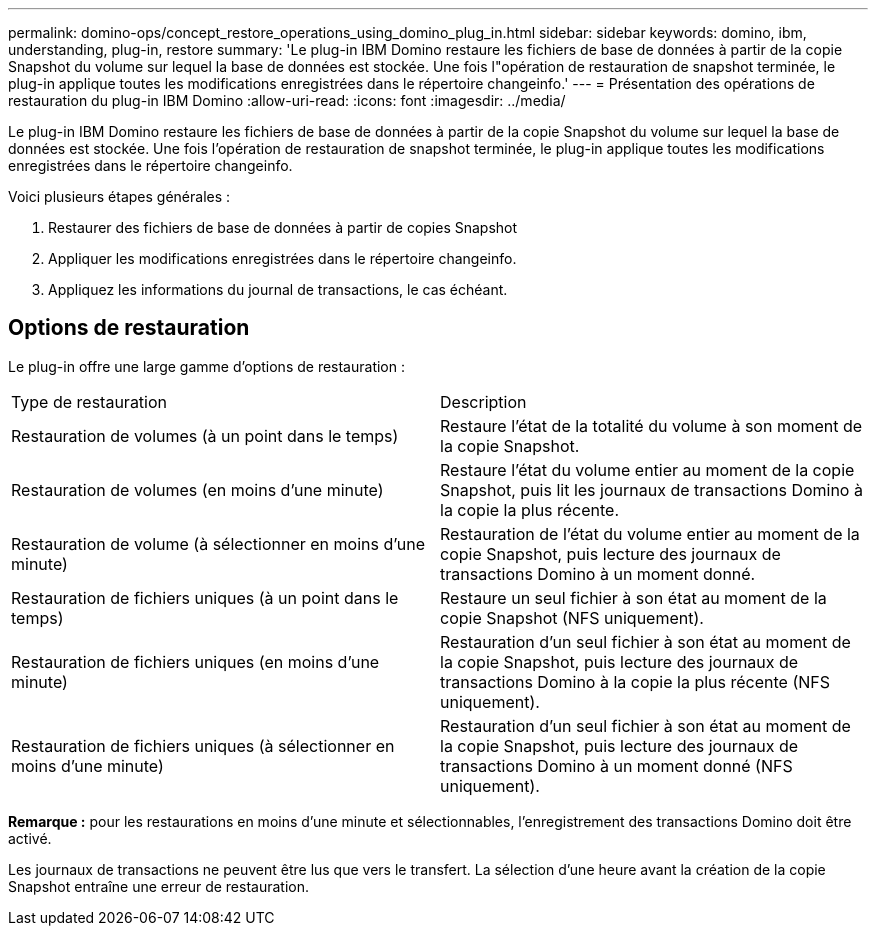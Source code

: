 ---
permalink: domino-ops/concept_restore_operations_using_domino_plug_in.html 
sidebar: sidebar 
keywords: domino, ibm, understanding, plug-in, restore 
summary: 'Le plug-in IBM Domino restaure les fichiers de base de données à partir de la copie Snapshot du volume sur lequel la base de données est stockée. Une fois l"opération de restauration de snapshot terminée, le plug-in applique toutes les modifications enregistrées dans le répertoire changeinfo.' 
---
= Présentation des opérations de restauration du plug-in IBM Domino
:allow-uri-read: 
:icons: font
:imagesdir: ../media/


[role="lead"]
Le plug-in IBM Domino restaure les fichiers de base de données à partir de la copie Snapshot du volume sur lequel la base de données est stockée. Une fois l'opération de restauration de snapshot terminée, le plug-in applique toutes les modifications enregistrées dans le répertoire changeinfo.

Voici plusieurs étapes générales :

. Restaurer des fichiers de base de données à partir de copies Snapshot
. Appliquer les modifications enregistrées dans le répertoire changeinfo.
. Appliquez les informations du journal de transactions, le cas échéant.




== Options de restauration

Le plug-in offre une large gamme d'options de restauration :

|===


| Type de restauration | Description 


 a| 
Restauration de volumes (à un point dans le temps)
 a| 
Restaure l'état de la totalité du volume à son moment de la copie Snapshot.



 a| 
Restauration de volumes (en moins d'une minute)
 a| 
Restaure l'état du volume entier au moment de la copie Snapshot, puis lit les journaux de transactions Domino à la copie la plus récente.



 a| 
Restauration de volume (à sélectionner en moins d'une minute)
 a| 
Restauration de l'état du volume entier au moment de la copie Snapshot, puis lecture des journaux de transactions Domino à un moment donné.



 a| 
Restauration de fichiers uniques (à un point dans le temps)
 a| 
Restaure un seul fichier à son état au moment de la copie Snapshot (NFS uniquement).



 a| 
Restauration de fichiers uniques (en moins d'une minute)
 a| 
Restauration d'un seul fichier à son état au moment de la copie Snapshot, puis lecture des journaux de transactions Domino à la copie la plus récente (NFS uniquement).



 a| 
Restauration de fichiers uniques (à sélectionner en moins d'une minute)
 a| 
Restauration d'un seul fichier à son état au moment de la copie Snapshot, puis lecture des journaux de transactions Domino à un moment donné (NFS uniquement).

|===
*Remarque :* pour les restaurations en moins d'une minute et sélectionnables, l'enregistrement des transactions Domino doit être activé.

Les journaux de transactions ne peuvent être lus que vers le transfert. La sélection d'une heure avant la création de la copie Snapshot entraîne une erreur de restauration.
